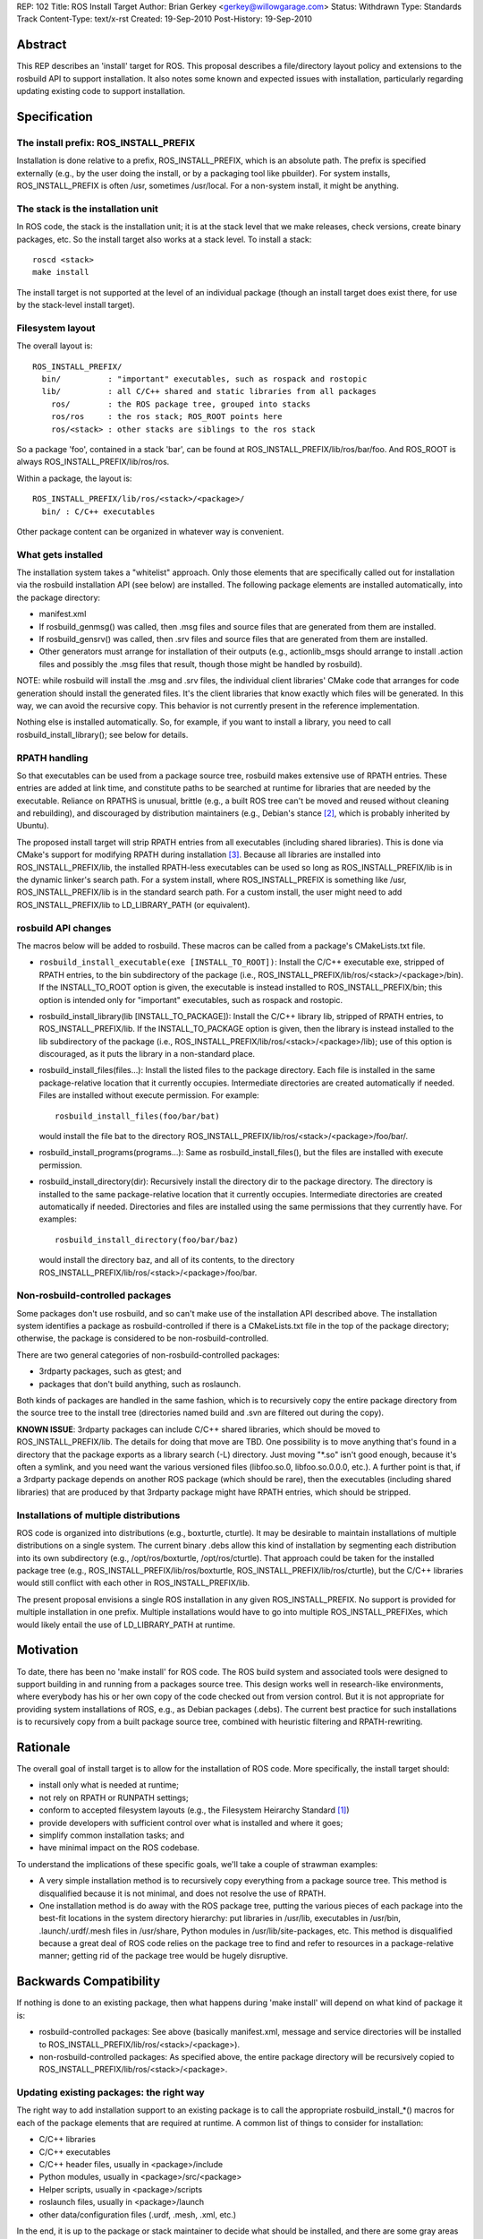 REP: 102
Title: ROS Install Target
Author: Brian Gerkey <gerkey@willowgarage.com>
Status: Withdrawn
Type: Standards Track
Content-Type: text/x-rst
Created: 19-Sep-2010
Post-History: 19-Sep-2010

Abstract
========

This REP describes an 'install' target for ROS.  This proposal describes a
file/directory layout policy and extensions to the rosbuild API to support
installation.  It also notes some known and expected issues with installation,
particularly regarding updating existing code to support installation.

Specification
=============

The install prefix: ROS_INSTALL_PREFIX
--------------------------------------

Installation is done relative to a prefix, ROS_INSTALL_PREFIX, which is
an absolute path.  The prefix is specified externally (e.g., by the user
doing the install, or by a packaging tool like pbuilder).  For system
installs, ROS_INSTALL_PREFIX is often /usr, sometimes /usr/local.
For a non-system install, it might be anything.

The stack is the installation unit
----------------------------------

In ROS code, the stack is the installation unit; it is at the stack level
that we make releases, check versions, create binary packages, etc.  So
the install target also works at a stack level.  To install a stack:

::

  roscd <stack>
  make install

The install target is not supported at the level of an individual package
(though an install target does exist there, for use by the stack-level
install target).

Filesystem layout
-----------------

The overall layout is:

::

  ROS_INSTALL_PREFIX/
    bin/          : "important" executables, such as rospack and rostopic
    lib/          : all C/C++ shared and static libraries from all packages
      ros/        : the ROS package tree, grouped into stacks
      ros/ros     : the ros stack; ROS_ROOT points here
      ros/<stack> : other stacks are siblings to the ros stack

So a package 'foo', contained in a stack 'bar', can be found at
ROS_INSTALL_PREFIX/lib/ros/bar/foo.  And ROS_ROOT is always
ROS_INSTALL_PREFIX/lib/ros/ros.

Within a package, the layout is:

::

  ROS_INSTALL_PREFIX/lib/ros/<stack>/<package>/
    bin/ : C/C++ executables

Other package content can be organized in whatever way is convenient.

What gets installed
-------------------

The installation system takes a "whitelist" approach.  Only those
elements that are specifically called out for installation via the
rosbuild installation API (see below) are installed.  The following package
elements are installed automatically, into the package directory:

- manifest.xml
- If rosbuild_genmsg() was called, then .msg files and source files that
  are generated from them are installed.
- If rosbuild_gensrv() was called, then .srv files and source files that
  are generated from them are installed.
- Other generators must arrange for installation of their outputs (e.g.,
  actionlib_msgs should arrange to install .action files and possibly the
  .msg files that result, though those might be handled by rosbuild).

NOTE: while rosbuild will install the .msg and .srv files, the
individual client libraries' CMake code that arranges for code generation
should install the generated files.  It's the client libraries that know
exactly which files will be generated.  In this way, we can avoid the
recursive copy.  This behavior is not currently present in the reference
implementation.

Nothing else is installed automatically.  So, for example, if you want
to install a library, you need to call rosbuild_install_library();
see below for details.

RPATH handling
--------------

So that executables can be used from a package source tree, rosbuild
makes extensive use of RPATH entries.  These entries are added at link
time, and constitute paths to be searched at runtime for libraries that
are needed by the executable.  Reliance on RPATHS is unusual, brittle
(e.g., a built ROS tree can't be moved and reused without cleaning and
rebuilding), and discouraged by distribution maintainers (e.g., Debian's
stance [#debrpath]_, which is probably inherited by Ubuntu).

The proposed install target will strip RPATH entries from all
executables (including shared libraries).  This is done via CMake's
support for modifying RPATH during installation [#cmakerpath]_.  Because all
libraries are installed into ROS_INSTALL_PREFIX/lib, the installed
RPATH-less executables can be used so long as ROS_INSTALL_PREFIX/lib
is in the dynamic linker's search path.  For a system install, where
ROS_INSTALL_PREFIX is something like /usr, ROS_INSTALL_PREFIX/lib is in
the standard search path.  For a custom install, the user might need to
add ROS_INSTALL_PREFIX/lib to LD_LIBRARY_PATH (or equivalent).


rosbuild API changes
--------------------

The macros below will be added to rosbuild.  These macros can be called
from a package's CMakeLists.txt file.

- ``rosbuild_install_executable(exe [INSTALL_TO_ROOT])``: Install the
  C/C++ executable exe, stripped of RPATH entries, to the bin subdirectory
  of the package (i.e., ROS_INSTALL_PREFIX/lib/ros/<stack>/<package>/bin).
  If the INSTALL_TO_ROOT option is given, the executable is instead
  installed to ROS_INSTALL_PREFIX/bin; this option is intended only for
  "important" executables, such as rospack and rostopic.
- rosbuild_install_library(lib [INSTALL_TO_PACKAGE]): Install the C/C++
  library lib, stripped of RPATH entries, to ROS_INSTALL_PREFIX/lib.
  If the INSTALL_TO_PACKAGE option is given, then the library is
  instead installed to the lib subdirectory of the package (i.e.,
  ROS_INSTALL_PREFIX/lib/ros/<stack>/<package>/lib); use of this option
  is discouraged, as it puts the library in a non-standard place.
- rosbuild_install_files(files...): Install the listed files to the
  package directory.  Each file is installed in the same package-relative
  location that it currently occupies.  Intermediate directories are
  created automatically if needed.  Files are installed without execute
  permission.  For example:

  ::

    rosbuild_install_files(foo/bar/bat)

  would install the file bat to the directory
  ROS_INSTALL_PREFIX/lib/ros/<stack>/<package>/foo/bar/.
- rosbuild_install_programs(programs...): Same as
  rosbuild_install_files(), but the files are installed with execute
  permission.
- rosbuild_install_directory(dir): Recursively install the directory
  dir to the package directory.  The directory is installed to the same
  package-relative location that it currently occupies.  Intermediate
  directories are created automatically if needed.  Directories and files
  are installed using the same permissions that they currently have.  For
  examples:

  ::

    rosbuild_install_directory(foo/bar/baz)

  would install the directory baz, and all of its contents, to the
  directory ROS_INSTALL_PREFIX/lib/ros/<stack>/<package>/foo/bar.

Non-rosbuild-controlled packages
--------------------------------

Some packages don't use rosbuild, and so can't make use of the installation
API described above.  The installation system identifies a package as
rosbuild-controlled if there is a CMakeLists.txt file in the top of the
package directory; otherwise, the package is considered to be
non-rosbuild-controlled.

There are two general categories of non-rosbuild-controlled packages:

- 3rdparty packages, such as gtest; and 
- packages that don't build anything, such as roslaunch.

Both kinds of packages are handled in the same fashion, which is to
recursively copy the entire package directory from the source tree to the
install tree (directories named build and .svn are filtered out during the
copy).

**KNOWN ISSUE**: 3rdparty packages can include C/C++ shared libraries,
which should be moved to ROS_INSTALL_PREFIX/lib.  The details for doing
that move are TBD.  One possibility is to move anything that's found in a
directory that the package exports as a library search (-L) directory.
Just moving "\*.so" isn't good enough, because it's often a symlink, and you
need want the various versioned files (libfoo.so.0, libfoo.so.0.0.0, etc.).
A further point is that, if a 3rdparty package depends on another ROS
package (which should be rare), then the executables (including shared 
libraries) that are produced by that 3rdparty package might have RPATH
entries, which should be stripped.

Installations of multiple distributions
---------------------------------------

ROS code is organized into distributions (e.g., boxturtle, cturtle).  It
may be desirable to maintain installations of multiple distributions on a
single system.  The current binary .debs allow this kind of installation by
segmenting each distribution into its own subdirectory (e.g.,
/opt/ros/boxturtle, /opt/ros/cturtle).  That approach could be taken for the
installed package tree (e.g., ROS_INSTALL_PREFIX/lib/ros/boxturtle,
ROS_INSTALL_PREFIX/lib/ros/cturtle), but the C/C++ libraries would still
conflict with each other in ROS_INSTALL_PREFIX/lib.

The present proposal envisions a single ROS installation in any given
ROS_INSTALL_PREFIX.  No support is provided for multiple installation in
one prefix.  Multiple installations would have to go into multiple
ROS_INSTALL_PREFIXes, which would likely entail the use of LD_LIBRARY_PATH
at runtime.

Motivation
==========

To date, there has been no 'make install' for ROS code.  The ROS
build system and associated tools were designed to support building in and
running from a packages source tree.  This design works well in
research-like environments, where everybody has his or her own copy of
the code checked out from version control.  But it is not appropriate for
providing system installations of ROS, e.g., as Debian packages (.debs).
The current best practice for such installations is to recursively copy
from a built package source tree, combined with heuristic filtering and
RPATH-rewriting.

Rationale
=========

The overall goal of install target is to allow for the installation of
ROS code.  More specifically, the install target should:

- install only what is needed at runtime;
- not rely on RPATH or RUNPATH settings;
- conform to accepted filesystem layouts (e.g., the Filesystem Heirarchy
  Standard [#fhs]_)
- provide developers with sufficient control over what is installed
  and where it goes;
- simplify common installation tasks; and
- have minimal impact on the ROS codebase.

To understand the implications of these specific goals, we'll take a couple
of strawman examples:

- A very simple installation method is to recursively copy everything from a 
  package source tree.  This method is disqualified because it is not
  minimal, and does not resolve the use of RPATH.
- One installation method is do away with the ROS package tree, putting
  the various pieces of each package into the best-fit locations in the
  system directory hierarchy: put libraries in /usr/lib, 
  executables in /usr/bin, .launch/.urdf/.mesh files in /usr/share,
  Python modules in /usr/lib/site-packages, etc.  This method is
  disqualified because a great deal of ROS code relies on the package
  tree to find and refer to resources in a package-relative manner;
  getting rid of the package tree would be hugely disruptive.


Backwards Compatibility
=======================

If nothing is done to an existing package, then what happens during 'make
install' will depend on what kind of package it is:

- rosbuild-controlled packages: See above (basically manifest.xml,
  message and service directories will be installed to
  ROS_INSTALL_PREFIX/lib/ros/<stack>/<package>).
- non-rosbuild-controlled packages: As specified above, the entire package 
  directory will be recursively copied to 
  ROS_INSTALL_PREFIX/lib/ros/<stack>/<package>.

Updating existing packages: the right way
-----------------------------------------

The right way to add installation support to an existing package is
to call the appropriate rosbuild_install_*() macros for each of the
package elements that are required at runtime.  A common list of things to
consider for installation:

- C/C++ libraries
- C/C++ executables
- C/C++ header files, usually in <package>/include
- Python modules, usually in <package>/src/<package>
- Helper scripts, usually in <package>/scripts
- roslaunch files, usually in <package>/launch
- other data/configuration files (.urdf, .mesh, .xml, etc.)

In the end, it is up to the package or stack maintainer to decide what
should be installed, and there are some gray areas (e.g., small example
files that aren't strictly needed, but are not obtrusive and might
be useful).

Updating existing packages: the INSTALL_EVERYTHING option
---------------------------------------------------------------

Recognizing that it will be a significant effort to update all packages'
CMakeLists.txt to enumerate what needs to be installed, an option was added
to rosbuild_init.  This option enables an easy, automatable way of
adding naive installation support to existing packages.

- rosbuild_init([INSTALL_EVERYTHING]): If the INSTALL_EVERYTHING option is
  given, then the install target will recursively copy the entire package
  contents to the install location (directories called build or .svn are
  filtered out).

The INSTALL_EVERYTHING option essentially treats the package as
non-rosbuild-controlled, but it is implemented in such a way that C/C++
libraries and executables are stripped of RPATH entries and relocated
(i.e., libraries go to ROS_INSTALL_PREFIX/lib and executables go to
ROS_INSTALL_PREFIX/lib/ros/<stack>/<package>/bin).

The INSTALL_EVERYTHING option is a crutch, and should not live long.
In fact, it may be removed before deployment, depending on how many
problems arise from using it.

Target names with slashes
-------------------------

CMake doesn't like target names with slashes in them (I believe that this
is official policy, but can't find a reference for it).  We often use
slashes when asking to build executables in subdirectories, e.g.:

::

  rosbuild_add_executable(bin/drop src/drop.cpp)
  target_link_libraries(bin/drop topic_tools)

Until now, this usage has caused problems only in isolated circumstances,
usually involving CMakeLists.txt in subdirectories.  But CMake's
installation system does not properly treat executables with target names
that have slashes.  In particular, it doesn't remove RPATH entries from
them during installation.  For example, asking to install the executable:

::

  rosbuild_install_executable(bin/drop)

will simply copy it, without removing the RPATH entry.

So existing packages must also be updated to not use slashes in
target names.  This can be done either via the per-target
RUNTIME_OUTPUT_DIRECTORY property:

::

  rosbuild_add_executable(drop src/drop.cpp)
  target_link_libraries(drop topic_tools)
  set_target_properties(drop PROPERTIES RUNTIME_OUTPUT_DIRECTORY bin)
  rosbuild_install_executable(drop)

or via the global EXECUTABLE_OUTPUT_PATH variable:

::

  set(EXECUTABLE_OUTPUT_PATH bin)
  rosbuild_add_executable(drop src/drop.cpp)
  target_link_libraries(drop topic_tools)
  rosbuild_install_executable(drop)

Reference implementation
========================

An implementation is in progress at
https://code.ros.org/svn/ros/stacks/ros/branches/install_target (rev 11159
at time of writing).  To try
the implementation:

::

  svn co https://code.ros.org/svn/ros/stacks/ros/branches/install_target ros
  export ROS_ROOT=`pwd`/ros
  export PATH=$ROS_ROOT/bin:$PATH
  export PYTHONPATH=$ROS_ROOT/core/roslib/src
  unset ROS_PACKAGE_PATH
  cd ros
  make install

The ROS_INSTALL_PREFIX is currently hardcoded as /tmp/ros-installed.  To
use the installation, configure your environment, including LD_LIBRARY_PATH
(needed because ROS_INSTALL_PREFIX is not a system location, such as /usr):

::

  export ROS_MASTER_URI=http://localhost:11311
  export ROS_ROOT=/tmp/ros-installed/lib/ros/ros
  export PATH=/tmp/ros-installed/bin:$PATH
  unset ROS_PACKAGE_PATH
  source $ROS_ROOT/tools/rosbash/rosbash
  export PYTHONPATH=$ROS_ROOT/core/roslib/src:$PYTHONPATH
  export LD_LIBRARY_PATH=/tmp/ros-installed/lib

Notes (valid at the time of writing):

- Most packages use the INSTALL_EVERYTHING option, and so are naively
  installed.
- A handful of packages have been updated to use the new rosbuild
  installation API:

  - roscpp
  - roslib
  - rosout
  - rospy
  - topic_tools

- While other stacks should be installable, only the ros stack has
  been tested.
- The implementation is missing the calls to install_name_tool needed for
  proper OSX support.
- Nothing has been tested on Windows.

References
==========

.. [#fhs] Filesystem Heirarchy Standard
   (http://www.pathname.com/fhs/)

.. [#debrpath] Debian wiki: RPATH issue
   (http://wiki.debian.org/RpathIssue)

.. [#cmakerpath] CMake RPATH handling
   (http://www.vtk.org/Wiki/CMake_RPATH_handling)
   
Copyright
=========

This document has been placed in the public domain.


..
   Local Variables:
   mode: indented-text
   indent-tabs-mode: nil
   sentence-end-double-space: t
   fill-column: 70
   coding: utf-8
   End:

